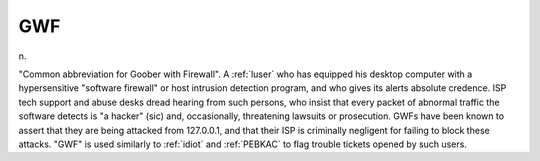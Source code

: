 .. _GWF:

============================================================
GWF
============================================================

n\.

"Common abbreviation for Goober with Firewall".
A :ref:`luser` who has equipped his desktop computer with a hypersensitive "software firewall" or host intrusion detection program, and who gives its alerts absolute credence.
ISP tech support and abuse desks dread hearing from such persons, who insist that every packet of abnormal traffic the software detects is "a hacker" (sic) and, occasionally, threatening lawsuits or prosecution.
GWFs have been known to assert that they are being attacked from 127.0.0.1, and that their ISP is criminally negligent for failing to block these attacks.
"GWF" is used similarly to :ref:`idiot` and :ref:`PEBKAC` to flag trouble tickets opened by such users.

